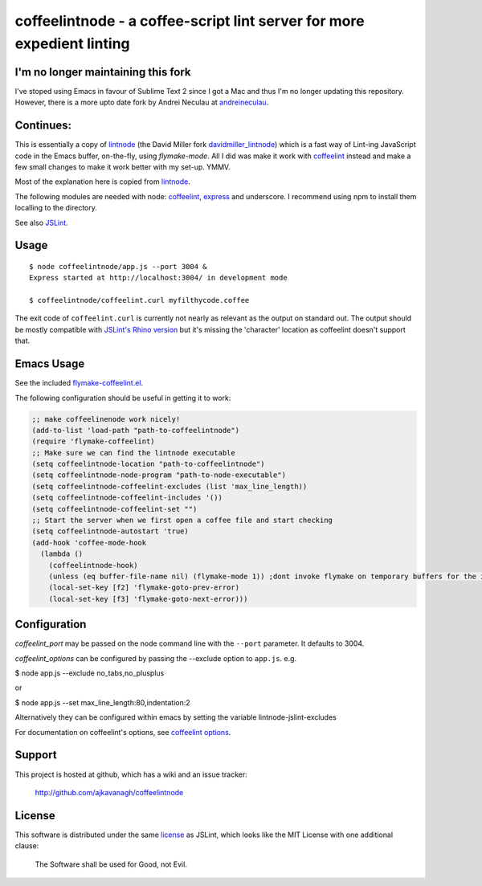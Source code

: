 coffeelintnode - a coffee-script lint server for more expedient linting
=======================================================================

I'm no longer maintaining this fork
-----------------------------------

I've stoped using Emacs in favour of Sublime Text 2 since I got a Mac and thus I'm no longer updating this repository.  However, there is a more upto date fork by Andrei Neculau at `andreineculau`_.

Continues:
----------

This is essentially a copy of `lintnode`_ (the David Miller fork
`davidmiller_lintnode`_) which is a fast way of Lint-ing JavaScript
code in the Emacs buffer, on-the-fly, using `flymake-mode`.  All I did
was make it work with `coffeelint`_ instead and make a few small
changes to make it work better with my set-up. YMMV.

Most of the explanation here is copied from `lintnode`_.

The following modules are needed with node: `coffeelint`_, `express`_
and underscore.  I recommend using npm to install them localling to
the directory.

See also `JSLint`_.

.. _lintnode: https://github.com/keturn/lintnode
.. _davidmiller_lintnode: https://github.com/davidmiller/lintnode
.. _coffeelint: https://github.com/clutchski/coffeelint
.. _flymake-mode: http://www.emacswiki.org/emacs/FlymakeJavaScript
.. _JSLint: http://www.jslint.com/
.. _node.js: http://nodejs.org/
.. _Express: http://expressjs.com/
.. _npm: http://npmjs.org/
.. _andreineculau: https://github.com/andreineculau/coffeelintnode


Usage
-----

::

  $ node coffeelintnode/app.js --port 3004 &
  Express started at http://localhost:3004/ in development mode

  $ coffeelintnode/coffeelint.curl myfilthycode.coffee

The exit code of ``coffeelint.curl`` is currently not nearly as
relevant as the output on standard out.  The output should be mostly
compatible with `JSLint's Rhino version`__ but it's missing the
'character' location as coffeelint doesn't support that.

.. __: http://www.jslint.com/rhino/


Emacs Usage
-----------

See the included `flymake-coffeelint.el`__.

.. __: flymake-coffeelint.el

The following configuration should be useful in getting it to work:


.. code-block:: lisp

	;; make coffeelinenode work nicely!
	(add-to-list 'load-path "path-to-coffeelintnode")
	(require 'flymake-coffeelint)
	;; Make sure we can find the lintnode executable
	(setq coffeelintnode-location "path-to-coffeelintnode")
	(setq coffeelintnode-node-program "path-to-node-executable")
	(setq coffeelintnode-coffeelint-excludes (list 'max_line_length))
	(setq coffeelintnode-coffeelint-includes '())
	(setq coffeelintnode-coffeelint-set "")
	;; Start the server when we first open a coffee file and start checking
	(setq coffeelintnode-autostart 'true)
	(add-hook 'coffee-mode-hook
	  (lambda ()
	    (coffeelintnode-hook)
	    (unless (eq buffer-file-name nil) (flymake-mode 1)) ;dont invoke flymake on temporary buffers for the interpreter
	    (local-set-key [f2] 'flymake-goto-prev-error)
	    (local-set-key [f3] 'flymake-goto-next-error)))



Configuration
-------------

`coffeelint_port` may be passed on the node command line with the
``--port`` parameter.  It defaults to 3004.

`coffeelint_options` can be configured by passing the --exclude option to ``app.js``.
e.g.

$ node app.js --exclude no_tabs,no_plusplus

or

$ node app.js --set max_line_length:80,indentation:2

Alternatively they can be configured within emacs by setting the variable lintnode-jslint-excludes

For documentation on coffeelint's options, see `coffeelint
options`_.

.. _coffeelint options: http://www.coffeelint.org/#options


Support
-------

This project is hosted at github, which has a wiki and an issue tracker:

  http://github.com/ajkavanagh/coffeelintnode


License
-------

This software is distributed under the same license__ as JSLint, which
looks like the MIT License with one additional clause:

  The Software shall be used for Good, not Evil.

.. __: LICENSE
